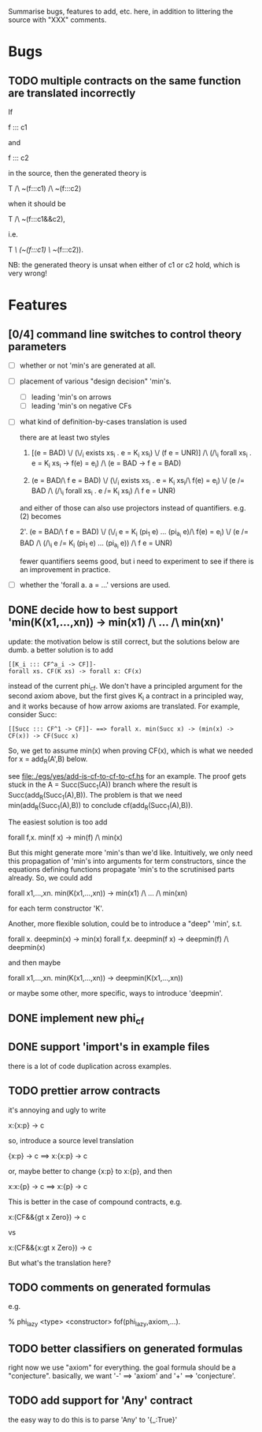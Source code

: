 # -*- org -*-

Summarise bugs, features to add, etc. here, in addition to littering
the source with "XXX" comments.

* Bugs
** TODO multiple contracts on the same function are translated incorrectly
If

  f ::: c1

and

  f ::: c2

in the source, then the generated theory is

  T /\ ~(f:::c1) /\ ~(f:::c2)

when it should be

  T /\ ~(f:::c1&&c2),

i.e.

  T /\ (~(f:::c1) \/ ~(f:::c2)).

NB: the generated theory is unsat when either of c1 or c2 hold, which
is very wrong!

* Features
** [0/4] command line switches to control theory parameters
- [ ] whether or not 'min's are generated at all.
- [ ] placement of various "design decision" 'min's.
      - [ ] leading 'min's on arrows
      - [ ] leading 'min's on negative CFs
- [ ] what kind of definition-by-cases translation is used

      there are at least two styles

      1. [(e = BAD) \/ (\/_i exists xs_i . e = K_i xs_i) \/ (f e = UNR)]
         /\ (/\_i forall xs_i . e = K_i xs_i -> f(e) = e_i) /\ (e = BAD -> f e = BAD)

      2. (e = BAD/\ f e = BAD)
         \/ (\/_i exists xs_i . e = K_i xs_i/\ f(e) = e_i)
         \/ (e /= BAD /\ (/\_i forall xs_i . e /= K_i xs_i) /\ f e = UNR)

      and either of those can also use projectors instead of
      quantifiers.  e.g. (2) becomes

      2'. (e = BAD/\ f e = BAD)
          \/ (\/_i e = K_i (pi_1 e) ... (pi_{a_i} e)/\ f(e) = e_i)
          \/ (e /= BAD /\ (/\_i e /= K_i (pi_1 e) ... (pi_{a_i} e)) /\ f e = UNR)

      fewer quantifiers seems good, but i need to experiment to see if
      there is an improvement in practice.
- [ ] whether the 'forall a. a = ...' versions are used.
** DONE decide how to best support 'min(K(x1,...,xn)) -> min(x1) /\ ... /\ min(xn)'
update: the motivation below is still correct, but the solutions below
are dumb.  a better solution is to add

: [[K_i ::: CF^a_i -> CF]]-
: forall xs. CF(K xs) -> forall x: CF(x)

instead of the current phi_cf.  We don't have a principled argument
for the second axiom above, but the first gives K_i a contract in a
principled way, and it works because of how arrow axioms are
translated.  For example, consider Succ:

: [[Succ ::: CF^1 -> CF]]- ==> forall x. min(Succ x) -> (min(x) -> CF(x)) -> CF(Succ x)

So, we get to assume min(x) when proving CF(x), which is what we
needed for x = add_R(A',B) below.

see file:./egs/yes/add-is-cf-to-cf-to-cf.hs for an example.  The proof
gets stuck in the A = Succ(Succ_1(A)) branch where the result is
Succ(add_R(Succ_1(A),B)). The problem is that we need
min(add_R(Succ_1(A),B)) to conclude cf(add_R(Succ_1(A),B)).

The easiest solution is too add

  forall f,x. min(f x) -> min(f) /\ min(x)

But this might generate more 'min's than we'd like.  Intuitively, we
only need this propagation of 'min's into arguments for term
constructors, since the equations defining functions propagate 'min's
to the scrutinised parts already.  So, we could add

  forall x1,...,xn. min(K(x1,...,xn)) -> min(x1) /\ ... /\ min(xn)

for each term constructor 'K'.

Another, more flexible solution, could be to introduce a "deep" 'min',
s.t.

  forall x. deepmin(x) -> min(x)
  forall f,x. deepmin(f x) -> deepmin(f) /\ deepmin(x)

and then maybe

  forall x1,...,xn. min(K(x1,...,xn)) -> deepmin(K(x1,...,xn))

or maybe some other, more specific, ways to introduce 'deepmin'.
** DONE implement new phi_cf
** DONE support 'import's in example files
there is a lot of code duplication across examples.
** TODO prettier arrow contracts
it's annoying and ugly to write

  x:{x:p} -> c

so, introduce a source level translation

  {x:p} -> c ==> x:{x:p} -> c

or, maybe better to change {x:p} to x:{p}, and then

  x:x:{p} -> c ==> x:{p} -> c

This is better in the case of compound contracts, e.g.

  x:(CF&&{gt x Zero}) -> c

vs

  x:(CF&&{x:gt x Zero}) -> c

But what's the translation here?
** TODO comments on generated formulas
e.g.

  % phi_lazy <type> <constructor>
  fof(phi_lazy,axiom,...).
** TODO better classifiers on generated formulas
right now we use "axiom" for everything.  the goal formula should be a
"conjecture".  basically, we want '-' ==> 'axiom' and '+' ==>
'conjecture'.
** TODO add support for 'Any' contract
the easy way to do this is to parse 'Any' to '{_:True}'
